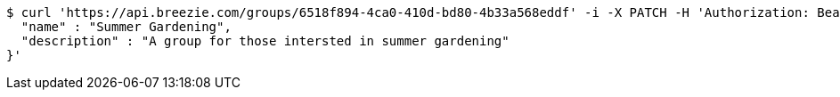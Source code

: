 [source,bash]
----
$ curl 'https://api.breezie.com/groups/6518f894-4ca0-410d-bd80-4b33a568eddf' -i -X PATCH -H 'Authorization: Bearer: 0b79bab50daca910b000d4f1a2b675d604257e42' -H 'Content-Type: application/json' -d '{
  "name" : "Summer Gardening",
  "description" : "A group for those intersted in summer gardening"
}'
----
